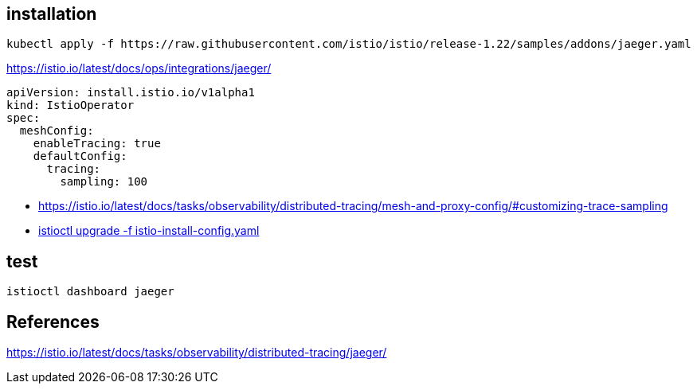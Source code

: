 
== installation
----
kubectl apply -f https://raw.githubusercontent.com/istio/istio/release-1.22/samples/addons/jaeger.yaml
----
https://istio.io/latest/docs/ops/integrations/jaeger/


----
apiVersion: install.istio.io/v1alpha1
kind: IstioOperator
spec:
  meshConfig:
    enableTracing: true
    defaultConfig:
      tracing:
        sampling: 100
----
- https://istio.io/latest/docs/tasks/observability/distributed-tracing/mesh-and-proxy-config/#customizing-trace-sampling
- xref:istio.adoc#_upgrade[istioctl upgrade -f istio-install-config.yaml]

== test
----
istioctl dashboard jaeger
----

== References
https://istio.io/latest/docs/tasks/observability/distributed-tracing/jaeger/
